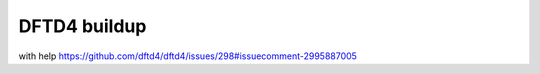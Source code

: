 DFTD4 buildup
=============


with help https://github.com/dftd4/dftd4/issues/298#issuecomment-2995887005


